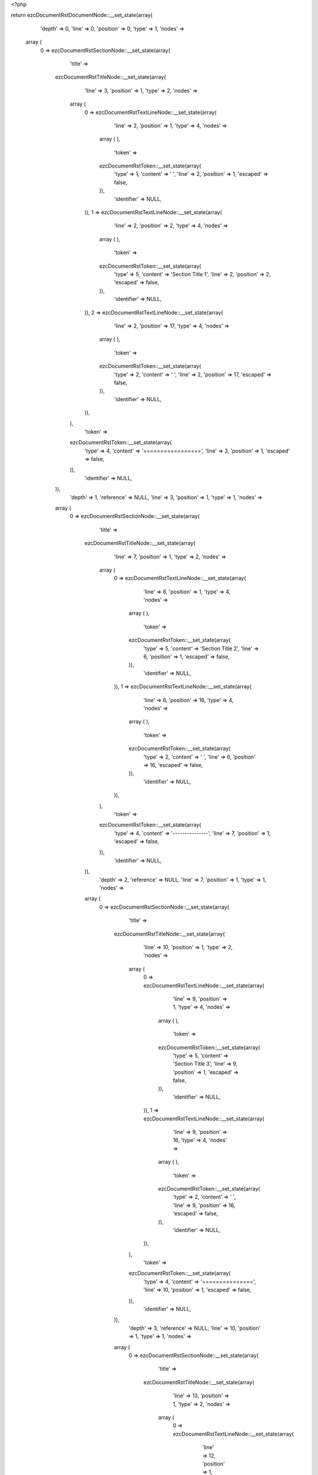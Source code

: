 <?php

return ezcDocumentRstDocumentNode::__set_state(array(
   'depth' => 0,
   'line' => 0,
   'position' => 0,
   'type' => 1,
   'nodes' => 
  array (
    0 => 
    ezcDocumentRstSectionNode::__set_state(array(
       'title' => 
      ezcDocumentRstTitleNode::__set_state(array(
         'line' => 3,
         'position' => 1,
         'type' => 2,
         'nodes' => 
        array (
          0 => 
          ezcDocumentRstTextLineNode::__set_state(array(
             'line' => 2,
             'position' => 1,
             'type' => 4,
             'nodes' => 
            array (
            ),
             'token' => 
            ezcDocumentRstToken::__set_state(array(
               'type' => 1,
               'content' => ' ',
               'line' => 2,
               'position' => 1,
               'escaped' => false,
            )),
             'identifier' => NULL,
          )),
          1 => 
          ezcDocumentRstTextLineNode::__set_state(array(
             'line' => 2,
             'position' => 2,
             'type' => 4,
             'nodes' => 
            array (
            ),
             'token' => 
            ezcDocumentRstToken::__set_state(array(
               'type' => 5,
               'content' => 'Section Title 1',
               'line' => 2,
               'position' => 2,
               'escaped' => false,
            )),
             'identifier' => NULL,
          )),
          2 => 
          ezcDocumentRstTextLineNode::__set_state(array(
             'line' => 2,
             'position' => 17,
             'type' => 4,
             'nodes' => 
            array (
            ),
             'token' => 
            ezcDocumentRstToken::__set_state(array(
               'type' => 2,
               'content' => ' ',
               'line' => 2,
               'position' => 17,
               'escaped' => false,
            )),
             'identifier' => NULL,
          )),
        ),
         'token' => 
        ezcDocumentRstToken::__set_state(array(
           'type' => 4,
           'content' => '=================',
           'line' => 3,
           'position' => 1,
           'escaped' => false,
        )),
         'identifier' => NULL,
      )),
       'depth' => 1,
       'reference' => NULL,
       'line' => 3,
       'position' => 1,
       'type' => 1,
       'nodes' => 
      array (
        0 => 
        ezcDocumentRstSectionNode::__set_state(array(
           'title' => 
          ezcDocumentRstTitleNode::__set_state(array(
             'line' => 7,
             'position' => 1,
             'type' => 2,
             'nodes' => 
            array (
              0 => 
              ezcDocumentRstTextLineNode::__set_state(array(
                 'line' => 6,
                 'position' => 1,
                 'type' => 4,
                 'nodes' => 
                array (
                ),
                 'token' => 
                ezcDocumentRstToken::__set_state(array(
                   'type' => 5,
                   'content' => 'Section Title 2',
                   'line' => 6,
                   'position' => 1,
                   'escaped' => false,
                )),
                 'identifier' => NULL,
              )),
              1 => 
              ezcDocumentRstTextLineNode::__set_state(array(
                 'line' => 6,
                 'position' => 16,
                 'type' => 4,
                 'nodes' => 
                array (
                ),
                 'token' => 
                ezcDocumentRstToken::__set_state(array(
                   'type' => 2,
                   'content' => ' ',
                   'line' => 6,
                   'position' => 16,
                   'escaped' => false,
                )),
                 'identifier' => NULL,
              )),
            ),
             'token' => 
            ezcDocumentRstToken::__set_state(array(
               'type' => 4,
               'content' => '---------------',
               'line' => 7,
               'position' => 1,
               'escaped' => false,
            )),
             'identifier' => NULL,
          )),
           'depth' => 2,
           'reference' => NULL,
           'line' => 7,
           'position' => 1,
           'type' => 1,
           'nodes' => 
          array (
            0 => 
            ezcDocumentRstSectionNode::__set_state(array(
               'title' => 
              ezcDocumentRstTitleNode::__set_state(array(
                 'line' => 10,
                 'position' => 1,
                 'type' => 2,
                 'nodes' => 
                array (
                  0 => 
                  ezcDocumentRstTextLineNode::__set_state(array(
                     'line' => 9,
                     'position' => 1,
                     'type' => 4,
                     'nodes' => 
                    array (
                    ),
                     'token' => 
                    ezcDocumentRstToken::__set_state(array(
                       'type' => 5,
                       'content' => 'Section Title 3',
                       'line' => 9,
                       'position' => 1,
                       'escaped' => false,
                    )),
                     'identifier' => NULL,
                  )),
                  1 => 
                  ezcDocumentRstTextLineNode::__set_state(array(
                     'line' => 9,
                     'position' => 16,
                     'type' => 4,
                     'nodes' => 
                    array (
                    ),
                     'token' => 
                    ezcDocumentRstToken::__set_state(array(
                       'type' => 2,
                       'content' => ' ',
                       'line' => 9,
                       'position' => 16,
                       'escaped' => false,
                    )),
                     'identifier' => NULL,
                  )),
                ),
                 'token' => 
                ezcDocumentRstToken::__set_state(array(
                   'type' => 4,
                   'content' => '===============',
                   'line' => 10,
                   'position' => 1,
                   'escaped' => false,
                )),
                 'identifier' => NULL,
              )),
               'depth' => 3,
               'reference' => NULL,
               'line' => 10,
               'position' => 1,
               'type' => 1,
               'nodes' => 
              array (
                0 => 
                ezcDocumentRstSectionNode::__set_state(array(
                   'title' => 
                  ezcDocumentRstTitleNode::__set_state(array(
                     'line' => 13,
                     'position' => 1,
                     'type' => 2,
                     'nodes' => 
                    array (
                      0 => 
                      ezcDocumentRstTextLineNode::__set_state(array(
                         'line' => 12,
                         'position' => 1,
                         'type' => 4,
                         'nodes' => 
                        array (
                        ),
                         'token' => 
                        ezcDocumentRstToken::__set_state(array(
                           'type' => 5,
                           'content' => 'Section Title 4',
                           'line' => 12,
                           'position' => 1,
                           'escaped' => false,
                        )),
                         'identifier' => NULL,
                      )),
                      1 => 
                      ezcDocumentRstTextLineNode::__set_state(array(
                         'line' => 12,
                         'position' => 16,
                         'type' => 4,
                         'nodes' => 
                        array (
                        ),
                         'token' => 
                        ezcDocumentRstToken::__set_state(array(
                           'type' => 2,
                           'content' => ' ',
                           'line' => 12,
                           'position' => 16,
                           'escaped' => false,
                        )),
                         'identifier' => NULL,
                      )),
                    ),
                     'token' => 
                    ezcDocumentRstToken::__set_state(array(
                       'type' => 4,
                       'content' => '---------------',
                       'line' => 13,
                       'position' => 1,
                       'escaped' => false,
                    )),
                     'identifier' => NULL,
                  )),
                   'depth' => 4,
                   'reference' => NULL,
                   'line' => 13,
                   'position' => 1,
                   'type' => 1,
                   'nodes' => 
                  array (
                    0 => 
                    ezcDocumentRstSectionNode::__set_state(array(
                       'title' => 
                      ezcDocumentRstTitleNode::__set_state(array(
                         'line' => 16,
                         'position' => 1,
                         'type' => 2,
                         'nodes' => 
                        array (
                          0 => 
                          ezcDocumentRstTextLineNode::__set_state(array(
                             'line' => 15,
                             'position' => 1,
                             'type' => 4,
                             'nodes' => 
                            array (
                            ),
                             'token' => 
                            ezcDocumentRstToken::__set_state(array(
                               'type' => 5,
                               'content' => 'Section Title 5',
                               'line' => 15,
                               'position' => 1,
                               'escaped' => false,
                            )),
                             'identifier' => NULL,
                          )),
                          1 => 
                          ezcDocumentRstTextLineNode::__set_state(array(
                             'line' => 15,
                             'position' => 16,
                             'type' => 4,
                             'nodes' => 
                            array (
                            ),
                             'token' => 
                            ezcDocumentRstToken::__set_state(array(
                               'type' => 2,
                               'content' => ' ',
                               'line' => 15,
                               'position' => 16,
                               'escaped' => false,
                            )),
                             'identifier' => NULL,
                          )),
                        ),
                         'token' => 
                        ezcDocumentRstToken::__set_state(array(
                           'type' => 4,
                           'content' => '```````````````',
                           'line' => 16,
                           'position' => 1,
                           'escaped' => false,
                        )),
                         'identifier' => NULL,
                      )),
                       'depth' => 5,
                       'reference' => NULL,
                       'line' => 16,
                       'position' => 1,
                       'type' => 1,
                       'nodes' => 
                      array (
                        0 => 
                        ezcDocumentRstSectionNode::__set_state(array(
                           'title' => 
                          ezcDocumentRstTitleNode::__set_state(array(
                             'line' => 19,
                             'position' => 1,
                             'type' => 2,
                             'nodes' => 
                            array (
                              0 => 
                              ezcDocumentRstTextLineNode::__set_state(array(
                                 'line' => 18,
                                 'position' => 1,
                                 'type' => 4,
                                 'nodes' => 
                                array (
                                ),
                                 'token' => 
                                ezcDocumentRstToken::__set_state(array(
                                   'type' => 5,
                                   'content' => 'Section Title 6',
                                   'line' => 18,
                                   'position' => 1,
                                   'escaped' => false,
                                )),
                                 'identifier' => NULL,
                              )),
                              1 => 
                              ezcDocumentRstTextLineNode::__set_state(array(
                                 'line' => 18,
                                 'position' => 16,
                                 'type' => 4,
                                 'nodes' => 
                                array (
                                ),
                                 'token' => 
                                ezcDocumentRstToken::__set_state(array(
                                   'type' => 2,
                                   'content' => ' ',
                                   'line' => 18,
                                   'position' => 16,
                                   'escaped' => false,
                                )),
                                 'identifier' => NULL,
                              )),
                            ),
                             'token' => 
                            ezcDocumentRstToken::__set_state(array(
                               'type' => 4,
                               'content' => '\'\'\'\'\'\'\'\'\'\'\'\'\'\'\'',
                               'line' => 19,
                               'position' => 1,
                               'escaped' => false,
                            )),
                             'identifier' => NULL,
                          )),
                           'depth' => 6,
                           'reference' => NULL,
                           'line' => 19,
                           'position' => 1,
                           'type' => 1,
                           'nodes' => 
                          array (
                          ),
                           'token' => 
                          ezcDocumentRstToken::__set_state(array(
                             'type' => 4,
                             'content' => '\'\'\'\'\'\'\'\'\'\'\'\'\'\'\'',
                             'line' => 19,
                             'position' => 1,
                             'escaped' => false,
                          )),
                           'identifier' => NULL,
                        )),
                      ),
                       'token' => 
                      ezcDocumentRstToken::__set_state(array(
                         'type' => 4,
                         'content' => '```````````````',
                         'line' => 16,
                         'position' => 1,
                         'escaped' => false,
                      )),
                       'identifier' => NULL,
                    )),
                    1 => 
                    ezcDocumentRstSectionNode::__set_state(array(
                       'title' => 
                      ezcDocumentRstTitleNode::__set_state(array(
                         'line' => 22,
                         'position' => 1,
                         'type' => 2,
                         'nodes' => 
                        array (
                          0 => 
                          ezcDocumentRstTextLineNode::__set_state(array(
                             'line' => 21,
                             'position' => 1,
                             'type' => 4,
                             'nodes' => 
                            array (
                            ),
                             'token' => 
                            ezcDocumentRstToken::__set_state(array(
                               'type' => 5,
                               'content' => 'Section Title 5',
                               'line' => 21,
                               'position' => 1,
                               'escaped' => false,
                            )),
                             'identifier' => NULL,
                          )),
                          1 => 
                          ezcDocumentRstTextLineNode::__set_state(array(
                             'line' => 21,
                             'position' => 16,
                             'type' => 4,
                             'nodes' => 
                            array (
                            ),
                             'token' => 
                            ezcDocumentRstToken::__set_state(array(
                               'type' => 2,
                               'content' => ' ',
                               'line' => 21,
                               'position' => 16,
                               'escaped' => false,
                            )),
                             'identifier' => NULL,
                          )),
                        ),
                         'token' => 
                        ezcDocumentRstToken::__set_state(array(
                           'type' => 4,
                           'content' => '```````````````',
                           'line' => 22,
                           'position' => 1,
                           'escaped' => false,
                        )),
                         'identifier' => NULL,
                      )),
                       'depth' => 5,
                       'reference' => NULL,
                       'line' => 22,
                       'position' => 1,
                       'type' => 1,
                       'nodes' => 
                      array (
                        0 => 
                        ezcDocumentRstSectionNode::__set_state(array(
                           'title' => 
                          ezcDocumentRstTitleNode::__set_state(array(
                             'line' => 25,
                             'position' => 1,
                             'type' => 2,
                             'nodes' => 
                            array (
                              0 => 
                              ezcDocumentRstTextLineNode::__set_state(array(
                                 'line' => 24,
                                 'position' => 1,
                                 'type' => 4,
                                 'nodes' => 
                                array (
                                ),
                                 'token' => 
                                ezcDocumentRstToken::__set_state(array(
                                   'type' => 5,
                                   'content' => 'Section Title 6',
                                   'line' => 24,
                                   'position' => 1,
                                   'escaped' => false,
                                )),
                                 'identifier' => NULL,
                              )),
                              1 => 
                              ezcDocumentRstTextLineNode::__set_state(array(
                                 'line' => 24,
                                 'position' => 16,
                                 'type' => 4,
                                 'nodes' => 
                                array (
                                ),
                                 'token' => 
                                ezcDocumentRstToken::__set_state(array(
                                   'type' => 2,
                                   'content' => ' ',
                                   'line' => 24,
                                   'position' => 16,
                                   'escaped' => false,
                                )),
                                 'identifier' => NULL,
                              )),
                            ),
                             'token' => 
                            ezcDocumentRstToken::__set_state(array(
                               'type' => 4,
                               'content' => '\'\'\'\'\'\'\'\'\'\'\'\'\'\'\'',
                               'line' => 25,
                               'position' => 1,
                               'escaped' => false,
                            )),
                             'identifier' => NULL,
                          )),
                           'depth' => 6,
                           'reference' => NULL,
                           'line' => 25,
                           'position' => 1,
                           'type' => 1,
                           'nodes' => 
                          array (
                            0 => 
                            ezcDocumentRstSectionNode::__set_state(array(
                               'title' => 
                              ezcDocumentRstTitleNode::__set_state(array(
                                 'line' => 28,
                                 'position' => 1,
                                 'type' => 2,
                                 'nodes' => 
                                array (
                                  0 => 
                                  ezcDocumentRstTextLineNode::__set_state(array(
                                     'line' => 27,
                                     'position' => 1,
                                     'type' => 4,
                                     'nodes' => 
                                    array (
                                    ),
                                     'token' => 
                                    ezcDocumentRstToken::__set_state(array(
                                       'type' => 5,
                                       'content' => 'Section Title 7',
                                       'line' => 27,
                                       'position' => 1,
                                       'escaped' => false,
                                    )),
                                     'identifier' => NULL,
                                  )),
                                  1 => 
                                  ezcDocumentRstTextLineNode::__set_state(array(
                                     'line' => 27,
                                     'position' => 16,
                                     'type' => 4,
                                     'nodes' => 
                                    array (
                                    ),
                                     'token' => 
                                    ezcDocumentRstToken::__set_state(array(
                                       'type' => 2,
                                       'content' => ' ',
                                       'line' => 27,
                                       'position' => 16,
                                       'escaped' => false,
                                    )),
                                     'identifier' => NULL,
                                  )),
                                ),
                                 'token' => 
                                ezcDocumentRstToken::__set_state(array(
                                   'type' => 4,
                                   'content' => '...............',
                                   'line' => 28,
                                   'position' => 1,
                                   'escaped' => false,
                                )),
                                 'identifier' => NULL,
                              )),
                               'depth' => 7,
                               'reference' => NULL,
                               'line' => 28,
                               'position' => 1,
                               'type' => 1,
                               'nodes' => 
                              array (
                                0 => 
                                ezcDocumentRstSectionNode::__set_state(array(
                                   'title' => 
                                  ezcDocumentRstTitleNode::__set_state(array(
                                     'line' => 31,
                                     'position' => 1,
                                     'type' => 2,
                                     'nodes' => 
                                    array (
                                      0 => 
                                      ezcDocumentRstTextLineNode::__set_state(array(
                                         'line' => 30,
                                         'position' => 1,
                                         'type' => 4,
                                         'nodes' => 
                                        array (
                                        ),
                                         'token' => 
                                        ezcDocumentRstToken::__set_state(array(
                                           'type' => 5,
                                           'content' => 'Section Title 8',
                                           'line' => 30,
                                           'position' => 1,
                                           'escaped' => false,
                                        )),
                                         'identifier' => NULL,
                                      )),
                                      1 => 
                                      ezcDocumentRstTextLineNode::__set_state(array(
                                         'line' => 30,
                                         'position' => 16,
                                         'type' => 4,
                                         'nodes' => 
                                        array (
                                        ),
                                         'token' => 
                                        ezcDocumentRstToken::__set_state(array(
                                           'type' => 2,
                                           'content' => ' ',
                                           'line' => 30,
                                           'position' => 16,
                                           'escaped' => false,
                                        )),
                                         'identifier' => NULL,
                                      )),
                                    ),
                                     'token' => 
                                    ezcDocumentRstToken::__set_state(array(
                                       'type' => 4,
                                       'content' => '~~~~~~~~~~~~~~~',
                                       'line' => 31,
                                       'position' => 1,
                                       'escaped' => false,
                                    )),
                                     'identifier' => NULL,
                                  )),
                                   'depth' => 8,
                                   'reference' => NULL,
                                   'line' => 31,
                                   'position' => 1,
                                   'type' => 1,
                                   'nodes' => 
                                  array (
                                  ),
                                   'token' => 
                                  ezcDocumentRstToken::__set_state(array(
                                     'type' => 4,
                                     'content' => '~~~~~~~~~~~~~~~',
                                     'line' => 31,
                                     'position' => 1,
                                     'escaped' => false,
                                  )),
                                   'identifier' => NULL,
                                )),
                              ),
                               'token' => 
                              ezcDocumentRstToken::__set_state(array(
                                 'type' => 4,
                                 'content' => '...............',
                                 'line' => 28,
                                 'position' => 1,
                                 'escaped' => false,
                              )),
                               'identifier' => NULL,
                            )),
                            1 => 
                            ezcDocumentRstSectionNode::__set_state(array(
                               'title' => 
                              ezcDocumentRstTitleNode::__set_state(array(
                                 'line' => 34,
                                 'position' => 1,
                                 'type' => 2,
                                 'nodes' => 
                                array (
                                  0 => 
                                  ezcDocumentRstTextLineNode::__set_state(array(
                                     'line' => 33,
                                     'position' => 1,
                                     'type' => 4,
                                     'nodes' => 
                                    array (
                                    ),
                                     'token' => 
                                    ezcDocumentRstToken::__set_state(array(
                                       'type' => 5,
                                       'content' => 'Section Title 7',
                                       'line' => 33,
                                       'position' => 1,
                                       'escaped' => false,
                                    )),
                                     'identifier' => NULL,
                                  )),
                                  1 => 
                                  ezcDocumentRstTextLineNode::__set_state(array(
                                     'line' => 33,
                                     'position' => 16,
                                     'type' => 4,
                                     'nodes' => 
                                    array (
                                    ),
                                     'token' => 
                                    ezcDocumentRstToken::__set_state(array(
                                       'type' => 2,
                                       'content' => ' ',
                                       'line' => 33,
                                       'position' => 16,
                                       'escaped' => false,
                                    )),
                                     'identifier' => NULL,
                                  )),
                                ),
                                 'token' => 
                                ezcDocumentRstToken::__set_state(array(
                                   'type' => 4,
                                   'content' => '...............',
                                   'line' => 34,
                                   'position' => 1,
                                   'escaped' => false,
                                )),
                                 'identifier' => NULL,
                              )),
                               'depth' => 7,
                               'reference' => NULL,
                               'line' => 34,
                               'position' => 1,
                               'type' => 1,
                               'nodes' => 
                              array (
                                0 => 
                                ezcDocumentRstSectionNode::__set_state(array(
                                   'title' => 
                                  ezcDocumentRstTitleNode::__set_state(array(
                                     'line' => 37,
                                     'position' => 1,
                                     'type' => 2,
                                     'nodes' => 
                                    array (
                                      0 => 
                                      ezcDocumentRstTextLineNode::__set_state(array(
                                         'line' => 36,
                                         'position' => 1,
                                         'type' => 4,
                                         'nodes' => 
                                        array (
                                        ),
                                         'token' => 
                                        ezcDocumentRstToken::__set_state(array(
                                           'type' => 5,
                                           'content' => 'Section Title 8',
                                           'line' => 36,
                                           'position' => 1,
                                           'escaped' => false,
                                        )),
                                         'identifier' => NULL,
                                      )),
                                      1 => 
                                      ezcDocumentRstTextLineNode::__set_state(array(
                                         'line' => 36,
                                         'position' => 16,
                                         'type' => 4,
                                         'nodes' => 
                                        array (
                                        ),
                                         'token' => 
                                        ezcDocumentRstToken::__set_state(array(
                                           'type' => 2,
                                           'content' => ' ',
                                           'line' => 36,
                                           'position' => 16,
                                           'escaped' => false,
                                        )),
                                         'identifier' => NULL,
                                      )),
                                    ),
                                     'token' => 
                                    ezcDocumentRstToken::__set_state(array(
                                       'type' => 4,
                                       'content' => '~~~~~~~~~~~~~~~',
                                       'line' => 37,
                                       'position' => 1,
                                       'escaped' => false,
                                    )),
                                     'identifier' => NULL,
                                  )),
                                   'depth' => 8,
                                   'reference' => NULL,
                                   'line' => 37,
                                   'position' => 1,
                                   'type' => 1,
                                   'nodes' => 
                                  array (
                                    0 => 
                                    ezcDocumentRstSectionNode::__set_state(array(
                                       'title' => 
                                      ezcDocumentRstTitleNode::__set_state(array(
                                         'line' => 40,
                                         'position' => 1,
                                         'type' => 2,
                                         'nodes' => 
                                        array (
                                          0 => 
                                          ezcDocumentRstTextLineNode::__set_state(array(
                                             'line' => 39,
                                             'position' => 1,
                                             'type' => 4,
                                             'nodes' => 
                                            array (
                                            ),
                                             'token' => 
                                            ezcDocumentRstToken::__set_state(array(
                                               'type' => 5,
                                               'content' => 'Section Title 9',
                                               'line' => 39,
                                               'position' => 1,
                                               'escaped' => false,
                                            )),
                                             'identifier' => NULL,
                                          )),
                                          1 => 
                                          ezcDocumentRstTextLineNode::__set_state(array(
                                             'line' => 39,
                                             'position' => 16,
                                             'type' => 4,
                                             'nodes' => 
                                            array (
                                            ),
                                             'token' => 
                                            ezcDocumentRstToken::__set_state(array(
                                               'type' => 2,
                                               'content' => ' ',
                                               'line' => 39,
                                               'position' => 16,
                                               'escaped' => false,
                                            )),
                                             'identifier' => NULL,
                                          )),
                                        ),
                                         'token' => 
                                        ezcDocumentRstToken::__set_state(array(
                                           'type' => 4,
                                           'content' => '***************',
                                           'line' => 40,
                                           'position' => 1,
                                           'escaped' => false,
                                        )),
                                         'identifier' => NULL,
                                      )),
                                       'depth' => 9,
                                       'reference' => NULL,
                                       'line' => 40,
                                       'position' => 1,
                                       'type' => 1,
                                       'nodes' => 
                                      array (
                                        0 => 
                                        ezcDocumentRstSectionNode::__set_state(array(
                                           'title' => 
                                          ezcDocumentRstTitleNode::__set_state(array(
                                             'line' => 43,
                                             'position' => 1,
                                             'type' => 2,
                                             'nodes' => 
                                            array (
                                              0 => 
                                              ezcDocumentRstTextLineNode::__set_state(array(
                                                 'line' => 42,
                                                 'position' => 1,
                                                 'type' => 4,
                                                 'nodes' => 
                                                array (
                                                ),
                                                 'token' => 
                                                ezcDocumentRstToken::__set_state(array(
                                                   'type' => 5,
                                                   'content' => 'Section Title 10',
                                                   'line' => 42,
                                                   'position' => 1,
                                                   'escaped' => false,
                                                )),
                                                 'identifier' => NULL,
                                              )),
                                              1 => 
                                              ezcDocumentRstTextLineNode::__set_state(array(
                                                 'line' => 42,
                                                 'position' => 17,
                                                 'type' => 4,
                                                 'nodes' => 
                                                array (
                                                ),
                                                 'token' => 
                                                ezcDocumentRstToken::__set_state(array(
                                                   'type' => 2,
                                                   'content' => ' ',
                                                   'line' => 42,
                                                   'position' => 17,
                                                   'escaped' => false,
                                                )),
                                                 'identifier' => NULL,
                                              )),
                                            ),
                                             'token' => 
                                            ezcDocumentRstToken::__set_state(array(
                                               'type' => 4,
                                               'content' => '++++++++++++++++',
                                               'line' => 43,
                                               'position' => 1,
                                               'escaped' => false,
                                            )),
                                             'identifier' => NULL,
                                          )),
                                           'depth' => 10,
                                           'reference' => NULL,
                                           'line' => 43,
                                           'position' => 1,
                                           'type' => 1,
                                           'nodes' => 
                                          array (
                                            0 => 
                                            ezcDocumentRstSectionNode::__set_state(array(
                                               'title' => 
                                              ezcDocumentRstTitleNode::__set_state(array(
                                                 'line' => 46,
                                                 'position' => 1,
                                                 'type' => 2,
                                                 'nodes' => 
                                                array (
                                                  0 => 
                                                  ezcDocumentRstTextLineNode::__set_state(array(
                                                     'line' => 45,
                                                     'position' => 1,
                                                     'type' => 4,
                                                     'nodes' => 
                                                    array (
                                                    ),
                                                     'token' => 
                                                    ezcDocumentRstToken::__set_state(array(
                                                       'type' => 5,
                                                       'content' => 'Section Title 11',
                                                       'line' => 45,
                                                       'position' => 1,
                                                       'escaped' => false,
                                                    )),
                                                     'identifier' => NULL,
                                                  )),
                                                  1 => 
                                                  ezcDocumentRstTextLineNode::__set_state(array(
                                                     'line' => 45,
                                                     'position' => 17,
                                                     'type' => 4,
                                                     'nodes' => 
                                                    array (
                                                    ),
                                                     'token' => 
                                                    ezcDocumentRstToken::__set_state(array(
                                                       'type' => 2,
                                                       'content' => ' ',
                                                       'line' => 45,
                                                       'position' => 17,
                                                       'escaped' => false,
                                                    )),
                                                     'identifier' => NULL,
                                                  )),
                                                ),
                                                 'token' => 
                                                ezcDocumentRstToken::__set_state(array(
                                                   'type' => 4,
                                                   'content' => '^^^^^^^^^^^^^^^^',
                                                   'line' => 46,
                                                   'position' => 1,
                                                   'escaped' => false,
                                                )),
                                                 'identifier' => NULL,
                                              )),
                                               'depth' => 11,
                                               'reference' => NULL,
                                               'line' => 46,
                                               'position' => 1,
                                               'type' => 1,
                                               'nodes' => 
                                              array (
                                              ),
                                               'token' => 
                                              ezcDocumentRstToken::__set_state(array(
                                                 'type' => 4,
                                                 'content' => '^^^^^^^^^^^^^^^^',
                                                 'line' => 46,
                                                 'position' => 1,
                                                 'escaped' => false,
                                              )),
                                               'identifier' => NULL,
                                            )),
                                          ),
                                           'token' => 
                                          ezcDocumentRstToken::__set_state(array(
                                             'type' => 4,
                                             'content' => '++++++++++++++++',
                                             'line' => 43,
                                             'position' => 1,
                                             'escaped' => false,
                                          )),
                                           'identifier' => NULL,
                                        )),
                                      ),
                                       'token' => 
                                      ezcDocumentRstToken::__set_state(array(
                                         'type' => 4,
                                         'content' => '***************',
                                         'line' => 40,
                                         'position' => 1,
                                         'escaped' => false,
                                      )),
                                       'identifier' => NULL,
                                    )),
                                  ),
                                   'token' => 
                                  ezcDocumentRstToken::__set_state(array(
                                     'type' => 4,
                                     'content' => '~~~~~~~~~~~~~~~',
                                     'line' => 37,
                                     'position' => 1,
                                     'escaped' => false,
                                  )),
                                   'identifier' => NULL,
                                )),
                              ),
                               'token' => 
                              ezcDocumentRstToken::__set_state(array(
                                 'type' => 4,
                                 'content' => '...............',
                                 'line' => 34,
                                 'position' => 1,
                                 'escaped' => false,
                              )),
                               'identifier' => NULL,
                            )),
                          ),
                           'token' => 
                          ezcDocumentRstToken::__set_state(array(
                             'type' => 4,
                             'content' => '\'\'\'\'\'\'\'\'\'\'\'\'\'\'\'',
                             'line' => 25,
                             'position' => 1,
                             'escaped' => false,
                          )),
                           'identifier' => NULL,
                        )),
                      ),
                       'token' => 
                      ezcDocumentRstToken::__set_state(array(
                         'type' => 4,
                         'content' => '```````````````',
                         'line' => 22,
                         'position' => 1,
                         'escaped' => false,
                      )),
                       'identifier' => NULL,
                    )),
                  ),
                   'token' => 
                  ezcDocumentRstToken::__set_state(array(
                     'type' => 4,
                     'content' => '---------------',
                     'line' => 13,
                     'position' => 1,
                     'escaped' => false,
                  )),
                   'identifier' => NULL,
                )),
              ),
               'token' => 
              ezcDocumentRstToken::__set_state(array(
                 'type' => 4,
                 'content' => '===============',
                 'line' => 10,
                 'position' => 1,
                 'escaped' => false,
              )),
               'identifier' => NULL,
            )),
            1 => 
            ezcDocumentRstSectionNode::__set_state(array(
               'title' => 
              ezcDocumentRstTitleNode::__set_state(array(
                 'line' => 49,
                 'position' => 1,
                 'type' => 2,
                 'nodes' => 
                array (
                  0 => 
                  ezcDocumentRstTextLineNode::__set_state(array(
                     'line' => 48,
                     'position' => 1,
                     'type' => 4,
                     'nodes' => 
                    array (
                    ),
                     'token' => 
                    ezcDocumentRstToken::__set_state(array(
                       'type' => 5,
                       'content' => 'Section Title 3',
                       'line' => 48,
                       'position' => 1,
                       'escaped' => false,
                    )),
                     'identifier' => NULL,
                  )),
                  1 => 
                  ezcDocumentRstTextLineNode::__set_state(array(
                     'line' => 48,
                     'position' => 16,
                     'type' => 4,
                     'nodes' => 
                    array (
                    ),
                     'token' => 
                    ezcDocumentRstToken::__set_state(array(
                       'type' => 2,
                       'content' => ' ',
                       'line' => 48,
                       'position' => 16,
                       'escaped' => false,
                    )),
                     'identifier' => NULL,
                  )),
                ),
                 'token' => 
                ezcDocumentRstToken::__set_state(array(
                   'type' => 4,
                   'content' => '===============',
                   'line' => 49,
                   'position' => 1,
                   'escaped' => false,
                )),
                 'identifier' => NULL,
              )),
               'depth' => 3,
               'reference' => NULL,
               'line' => 49,
               'position' => 1,
               'type' => 1,
               'nodes' => 
              array (
                0 => 
                ezcDocumentRstSectionNode::__set_state(array(
                   'title' => 
                  ezcDocumentRstTitleNode::__set_state(array(
                     'line' => 52,
                     'position' => 1,
                     'type' => 2,
                     'nodes' => 
                    array (
                      0 => 
                      ezcDocumentRstTextLineNode::__set_state(array(
                         'line' => 51,
                         'position' => 1,
                         'type' => 4,
                         'nodes' => 
                        array (
                        ),
                         'token' => 
                        ezcDocumentRstToken::__set_state(array(
                           'type' => 5,
                           'content' => 'Section Title 4',
                           'line' => 51,
                           'position' => 1,
                           'escaped' => false,
                        )),
                         'identifier' => NULL,
                      )),
                      1 => 
                      ezcDocumentRstTextLineNode::__set_state(array(
                         'line' => 51,
                         'position' => 16,
                         'type' => 4,
                         'nodes' => 
                        array (
                        ),
                         'token' => 
                        ezcDocumentRstToken::__set_state(array(
                           'type' => 2,
                           'content' => ' ',
                           'line' => 51,
                           'position' => 16,
                           'escaped' => false,
                        )),
                         'identifier' => NULL,
                      )),
                    ),
                     'token' => 
                    ezcDocumentRstToken::__set_state(array(
                       'type' => 4,
                       'content' => '---------------',
                       'line' => 52,
                       'position' => 1,
                       'escaped' => false,
                    )),
                     'identifier' => NULL,
                  )),
                   'depth' => 4,
                   'reference' => NULL,
                   'line' => 52,
                   'position' => 1,
                   'type' => 1,
                   'nodes' => 
                  array (
                    0 => 
                    ezcDocumentRstSectionNode::__set_state(array(
                       'title' => 
                      ezcDocumentRstTitleNode::__set_state(array(
                         'line' => 55,
                         'position' => 1,
                         'type' => 2,
                         'nodes' => 
                        array (
                          0 => 
                          ezcDocumentRstTextLineNode::__set_state(array(
                             'line' => 54,
                             'position' => 1,
                             'type' => 4,
                             'nodes' => 
                            array (
                            ),
                             'token' => 
                            ezcDocumentRstToken::__set_state(array(
                               'type' => 5,
                               'content' => 'Section Title 5',
                               'line' => 54,
                               'position' => 1,
                               'escaped' => false,
                            )),
                             'identifier' => NULL,
                          )),
                          1 => 
                          ezcDocumentRstTextLineNode::__set_state(array(
                             'line' => 54,
                             'position' => 16,
                             'type' => 4,
                             'nodes' => 
                            array (
                            ),
                             'token' => 
                            ezcDocumentRstToken::__set_state(array(
                               'type' => 2,
                               'content' => ' ',
                               'line' => 54,
                               'position' => 16,
                               'escaped' => false,
                            )),
                             'identifier' => NULL,
                          )),
                        ),
                         'token' => 
                        ezcDocumentRstToken::__set_state(array(
                           'type' => 4,
                           'content' => '```````````````',
                           'line' => 55,
                           'position' => 1,
                           'escaped' => false,
                        )),
                         'identifier' => NULL,
                      )),
                       'depth' => 5,
                       'reference' => NULL,
                       'line' => 55,
                       'position' => 1,
                       'type' => 1,
                       'nodes' => 
                      array (
                      ),
                       'token' => 
                      ezcDocumentRstToken::__set_state(array(
                         'type' => 4,
                         'content' => '```````````````',
                         'line' => 55,
                         'position' => 1,
                         'escaped' => false,
                      )),
                       'identifier' => NULL,
                    )),
                  ),
                   'token' => 
                  ezcDocumentRstToken::__set_state(array(
                     'type' => 4,
                     'content' => '---------------',
                     'line' => 52,
                     'position' => 1,
                     'escaped' => false,
                  )),
                   'identifier' => NULL,
                )),
              ),
               'token' => 
              ezcDocumentRstToken::__set_state(array(
                 'type' => 4,
                 'content' => '===============',
                 'line' => 49,
                 'position' => 1,
                 'escaped' => false,
              )),
               'identifier' => NULL,
            )),
          ),
           'token' => 
          ezcDocumentRstToken::__set_state(array(
             'type' => 4,
             'content' => '---------------',
             'line' => 7,
             'position' => 1,
             'escaped' => false,
          )),
           'identifier' => NULL,
        )),
      ),
       'token' => 
      ezcDocumentRstToken::__set_state(array(
         'type' => 4,
         'content' => '=================',
         'line' => 3,
         'position' => 1,
         'escaped' => false,
      )),
       'identifier' => NULL,
    )),
  ),
   'token' => NULL,
   'identifier' => NULL,
));

